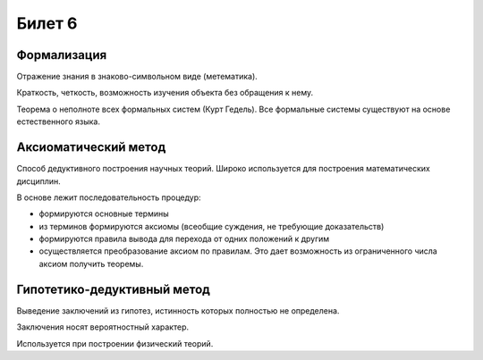 =======
Билет 6
=======

Формализация
============

Отражение знания в знаково-символьном виде (метематика).

Краткость, четкость, возможность изучения объекта без обращения к нему.

Теорема о неполноте всех формальных систем (Курт Гедель). Все формальные системы
существуют на основе естественного языка.

Аксиоматический метод
=====================

Способ дедуктивного построения научных теорий. Широко используется
для построения математических дисциплин.

В основе лежит последовательность процедур:

- формируются основные термины
- из терминов формируются аксиомы (всеобщие суждения, не требующие доказательств)
- формируются правила вывода для перехода от одних положений к другим
- осуществляется преобразование аксиом по правилам. Это дает возможность
  из ограниченного числа аксиом получить теоремы.

Гипотетико-дедуктивный метод
============================

Выведение заключений из гипотез, истинность которых полностью не определена.

Заключения носят вероятностный характер.

Используется при построении физический теорий.
